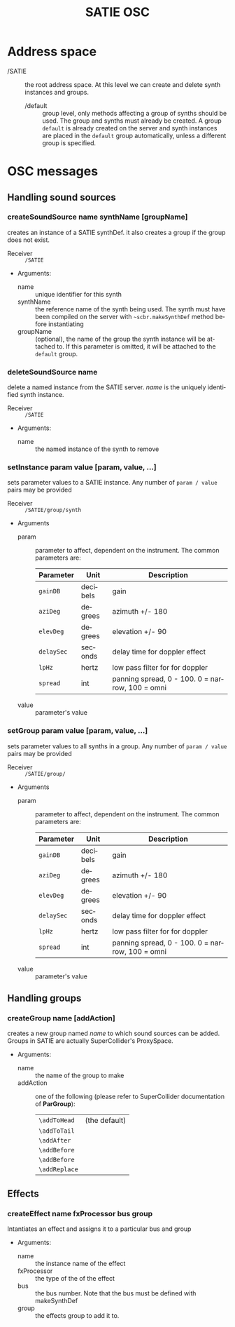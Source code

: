 #+TITLE: SATIE OSC
#+AUTHOR: Michał Seta
#+EXPORT_TITLE: "SATIE OSC reference"
#+LATEX_CLASS: article
#+LATEX_CLASS_OPTIONS: [article]
#+LATEX_HEADER: \oddsidemargin 0cm
#+LATEX_HEADER: \evensidemargin 0cm
#+LATEX_HEADER: \textwidth 15cm
#+LATEX_HEADER: \topmargin -1cm
#+LATEX_HEADER: \textheight 23.5cm
#+LATEX_HEADER: \usepackage{fancyhdr}
#+LATEX_HEADER: \pagestyle{fancy}
#+LATEX_HEADER: \fancyhead{}
#+LATEX_HEADER: \fancyhead[LE,RO]{SATIE OSC reference}
#+LATEX_HEADER: \fancyhead[RE,LO]{[SAT]Metalab}
#+LATEX_HEADER: \fancyfoot[CE,CO]{Michał Seta | e: mseta@sat.qc.ca }
#+LATEX_HEADER: \usepackage{epic}
#+OPTIONS: num:2
#+OPTIONS: toc:t
#+OPTIONS: author:nil
#+OPTIONS: timestamp:t date:t d:nil <:nil p:nil tags:nil
#+LANGUAGE: en
\thispagestyle{fancy}


* Address space
- /SATIE :: the root address space. At this level we can create and delete synth instances and groups.
  - /default :: group level, only methods affecting a group of synths should be used. The group and synths must already be created. A group =default= is already created on the server and synth instances are placed in the =default= group automatically, unless a different group is specified. 

* OSC messages

** Handling sound sources
*** createSoundSource name synthName [groupName]
        
creates an instance of a SATIE synthDef. it also creates a group if the group does not exist.
- Receiver :: =/SATIE=

- Arguments:
  - name :: unique identifier for this synth
  - synthName :: the reference name of the synth being used. The synth must have been compiled on the server with =~scbr.makeSynthDef= method before instantiating
  - groupName :: (optional), the name of the group the synth instance will be attached to. If this parameter is omitted, it will be attached to the =default= group.

*** deleteSoundSource name 
delete a named instance from the SATIE server. /name/ is the uniquely identified synth instance.

- Receiver :: =/SATIE=

- Arguments:
  - name :: the named instance of the synth to remove

*** setInstance param value [param, value, ...]

sets parameter values to a SATIE instance. Any number of =param / value= pairs may be provided

- Receiver :: =/SATIE/group/synth=

- Arguments
  - param :: parameter to affect, dependent on the instrument. The common parameters are:
             | Parameter  | Unit     | Description                                     |
             |------------+----------+-------------------------------------------------|
             | =gainDB=   | decibels | gain                                            |
             | =aziDeg=   | degrees  | azimuth +/- 180                                 |
             | =elevDeg=  | degrees  | elevation +/- 90                                |
             | =delaySec= | seconds  | delay time for doppler effect                   |
             | =lpHz=     | hertz    | low pass filter for for doppler                 |
             | =spread=   | int      | panning spread, 0 - 100. 0 = narrow, 100 = omni |

  - value :: parameter's value

*** setGroup param value [param, value, ...]

sets parameter values to all synths in a group. Any number of =param / value= pairs may be provided

- Receiver :: =/SATIE/group/=

- Arguments
  - param :: parameter to affect, dependent on the instrument. The common parameters are:
             | Parameter  | Unit     | Description                                     |
             |------------+----------+-------------------------------------------------|
             | =gainDB=   | decibels | gain                                            |
             | =aziDeg=   | degrees  | azimuth +/- 180                                 |
             | =elevDeg=  | degrees  | elevation +/- 90                                |
             | =delaySec= | seconds  | delay time for doppler effect                   |
             | =lpHz=     | hertz    | low pass filter for for doppler                 |
             | =spread=   | int      | panning spread, 0 - 100. 0 = narrow, 100 = omni |

  - value :: parameter's value


** Handling groups
*** createGroup name [addAction]
creates a new group named /name/ to which sound sources can be added. Groups in SATIE are actually SuperCollider's ProxySpace. 

- Arguments:
  - name :: the name of the group to make
  - addAction :: one of the following (please refer to SuperCollider documentation of *ParGroup*):
      | =\addToHead=  | (the default) |
      | =\addToTail=  |               |
      | =\addAfter=   |               |
      | =\addBefore=  |               |
      | =\addBefore=  |               |
      | =\addReplace= |               |

** Effects
*** createEffect name fxProcessor bus group
Intantiates an effect and assigns it to a particular bus and group

- Arguments:
  - name :: the instance name of the effect
  - fxProcessor :: the type of the of the effect
  - bus :: the bus number. Note that the bus must be defined with makeSynthDef
  - group :: the effects group to add it to.

